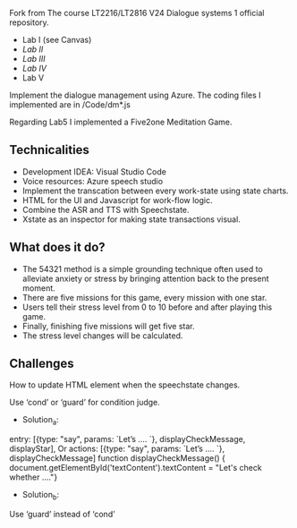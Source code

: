 Fork from The course LT2216/LT2816 V24 Dialogue systems 1 official repository.

- Lab I (see Canvas)
- [[Labs/lab2.org][Lab II]]
- [[Labs/lab3.org][Lab III]]
- [[Labs/lab4.org][Lab IV]]
- Lab V

Implement the dialogue management using Azure.
The coding files I implemented are in /Code/dm*.js

Regarding Lab5 I implemented a Five2one Meditation Game.
** Technicalities
- Development IDEA: Visual Studio Code
- Voice resources: Azure speech studio
- Implement the transcation between every work-state using state charts.
- HTML for the UI and Javascript for work-flow logic.
- Combine the ASR and TTS with Speechstate.
- Xstate as an inspector for making state transactions visual.

** What does it do?
- The 54321 method is a simple grounding technique often used to alleviate anxiety or stress by bringing attention back to the present moment. 
- There are five missions for this game, every mission with one star. 
- Users tell their stress level from 0 to 10 before and after playing this game.
- Finally, finishing five missions will get five star. 
- The stress level changes will be calculated.


** Challenges
How to update HTML element when the speechstate changes.

Use ‘cond’ or ‘guard’ for condition judge.
- Solution_a:
entry: [{type: "say", params: `Let’s …. `}, displayCheckMessage, displayStar],
Or actions: [{type: "say", params: `Let’s …. `}, displayCheckMessage]
function displayCheckMessage() {
document.getElementById('textContent').textContent = "Let's check whether …."}
-  Solution_b:
Use ‘guard’ instead of ‘cond’



